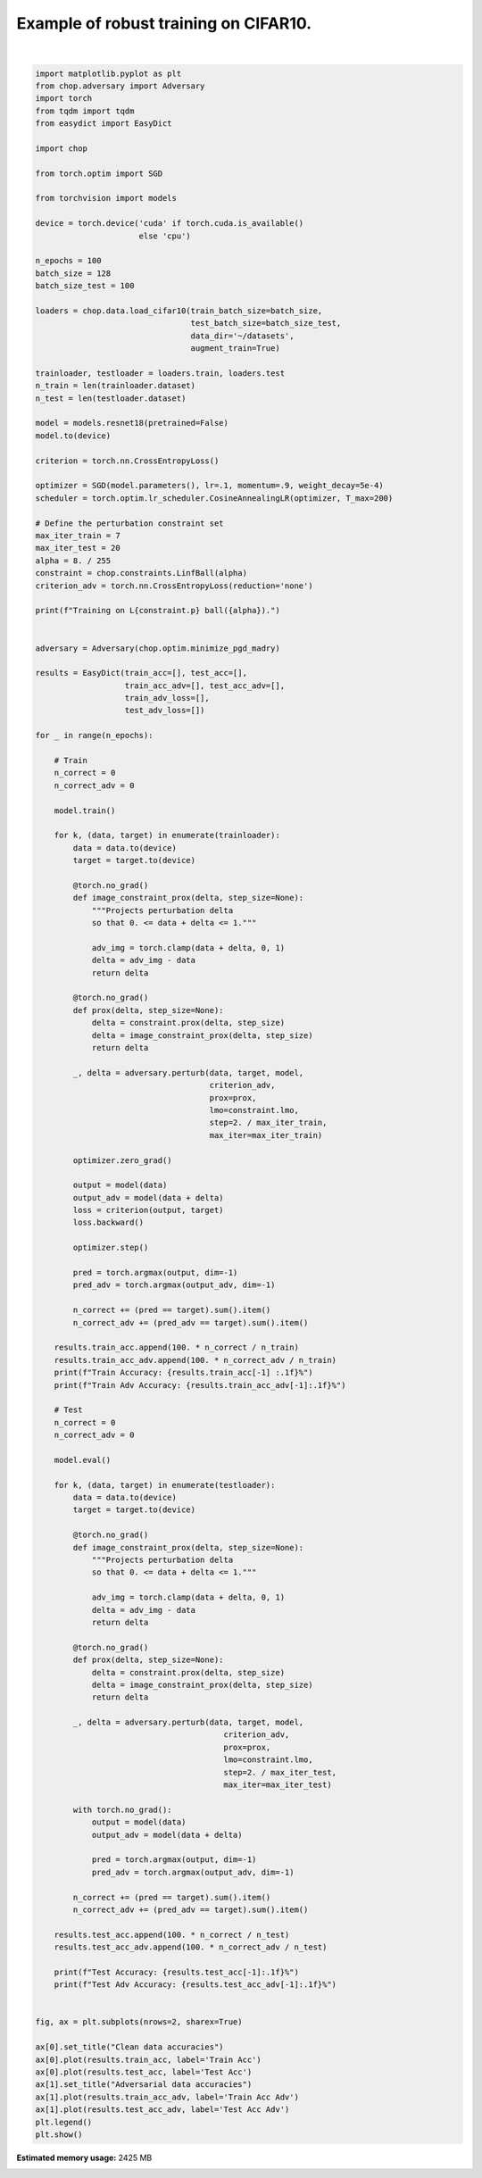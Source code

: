 .. only:: html

    .. note::
        :class: sphx-glr-download-link-note

        Click :ref:`here <sphx_glr_download_auto_examples_adversarial_robustness_plot_train_robust_cifar10.py>`     to download the full example code
    .. rst-class:: sphx-glr-example-title

    .. _sphx_glr_auto_examples_adversarial_robustness_plot_train_robust_cifar10.py:


Example of robust training on CIFAR10.
=========================================



.. image:: /auto_examples/adversarial_robustness/images/sphx_glr_plot_train_robust_cifar10_001.png
    :alt: Clean data accuracies, Adversarial data accuracies
    :class: sphx-glr-single-img


.. rst-class:: sphx-glr-script-out

 Out:

 .. code-block:: none

    Files already downloaded and verified
    Files already downloaded and verified
    Training on Linf ball(0.03137254901960784).
    Train Accuracy: 32.6%
    Train Adv Accuracy: 22.9%
    Test Accuracy: 30.7%
    Test Adv Accuracy: 21.2%
    Train Accuracy: 46.3%
    Train Adv Accuracy: 27.6%
    Test Accuracy: 44.9%
    Test Adv Accuracy: 27.0%
    Train Accuracy: 54.6%
    Train Adv Accuracy: 29.2%
    Test Accuracy: 38.1%
    Test Adv Accuracy: 27.2%
    Train Accuracy: 59.5%
    Train Adv Accuracy: 30.7%
    Test Accuracy: 53.8%
    Test Adv Accuracy: 27.7%
    Train Accuracy: 63.4%
    Train Adv Accuracy: 31.9%
    Test Accuracy: 52.7%
    Test Adv Accuracy: 26.3%
    Train Accuracy: 65.8%
    Train Adv Accuracy: 31.9%
    Test Accuracy: 44.2%
    Test Adv Accuracy: 28.0%
    Train Accuracy: 67.4%
    Train Adv Accuracy: 32.4%
    Test Accuracy: 57.8%
    Test Adv Accuracy: 32.5%
    Train Accuracy: 69.1%
    Train Adv Accuracy: 32.1%
    Test Accuracy: 59.3%
    Test Adv Accuracy: 26.5%
    Train Accuracy: 70.2%
    Train Adv Accuracy: 33.0%
    Test Accuracy: 58.7%
    Test Adv Accuracy: 29.1%
    Train Accuracy: 71.2%
    Train Adv Accuracy: 33.3%
    Test Accuracy: 62.5%
    Test Adv Accuracy: 31.9%
    Train Accuracy: 71.6%
    Train Adv Accuracy: 33.1%
    Test Accuracy: 60.6%
    Test Adv Accuracy: 28.7%
    Train Accuracy: 72.2%
    Train Adv Accuracy: 33.3%
    Test Accuracy: 60.7%
    Test Adv Accuracy: 30.0%
    Train Accuracy: 72.6%
    Train Adv Accuracy: 33.1%
    Test Accuracy: 66.1%
    Test Adv Accuracy: 23.6%
    Train Accuracy: 73.2%
    Train Adv Accuracy: 33.6%
    Test Accuracy: 60.9%
    Test Adv Accuracy: 28.9%
    Train Accuracy: 73.6%
    Train Adv Accuracy: 34.0%
    Test Accuracy: 60.7%
    Test Adv Accuracy: 31.1%
    Train Accuracy: 74.0%
    Train Adv Accuracy: 34.0%
    Test Accuracy: 63.8%
    Test Adv Accuracy: 27.6%
    Train Accuracy: 74.4%
    Train Adv Accuracy: 34.1%
    Test Accuracy: 63.6%
    Test Adv Accuracy: 28.6%
    Train Accuracy: 74.7%
    Train Adv Accuracy: 33.8%
    Test Accuracy: 62.9%
    Test Adv Accuracy: 26.4%
    Train Accuracy: 74.9%
    Train Adv Accuracy: 33.9%
    Test Accuracy: 61.2%
    Test Adv Accuracy: 28.0%
    Train Accuracy: 75.1%
    Train Adv Accuracy: 34.2%
    Test Accuracy: 61.8%
    Test Adv Accuracy: 28.1%
    Train Accuracy: 75.0%
    Train Adv Accuracy: 34.1%
    Test Accuracy: 63.5%
    Test Adv Accuracy: 32.7%
    Train Accuracy: 75.4%
    Train Adv Accuracy: 34.2%
    Test Accuracy: 62.5%
    Test Adv Accuracy: 28.4%
    Train Accuracy: 75.3%
    Train Adv Accuracy: 34.1%
    Test Accuracy: 62.2%
    Test Adv Accuracy: 30.5%
    Train Accuracy: 75.8%
    Train Adv Accuracy: 34.2%
    Test Accuracy: 56.4%
    Test Adv Accuracy: 29.4%
    Train Accuracy: 76.0%
    Train Adv Accuracy: 33.9%
    Test Accuracy: 62.2%
    Test Adv Accuracy: 27.7%
    Train Accuracy: 76.0%
    Train Adv Accuracy: 34.6%
    Test Accuracy: 63.8%
    Test Adv Accuracy: 28.6%
    Train Accuracy: 76.1%
    Train Adv Accuracy: 34.3%
    Test Accuracy: 58.4%
    Test Adv Accuracy: 30.3%
    Train Accuracy: 76.1%
    Train Adv Accuracy: 34.6%
    Test Accuracy: 66.1%
    Test Adv Accuracy: 30.0%
    Train Accuracy: 75.9%
    Train Adv Accuracy: 34.6%
    Test Accuracy: 64.3%
    Test Adv Accuracy: 31.4%
    Train Accuracy: 76.3%
    Train Adv Accuracy: 34.3%
    Test Accuracy: 60.1%
    Test Adv Accuracy: 31.6%
    Train Accuracy: 76.4%
    Train Adv Accuracy: 34.4%
    Test Accuracy: 51.9%
    Test Adv Accuracy: 31.9%
    Train Accuracy: 76.6%
    Train Adv Accuracy: 34.8%
    Test Accuracy: 65.5%
    Test Adv Accuracy: 33.0%
    Train Accuracy: 76.5%
    Train Adv Accuracy: 34.5%
    Test Accuracy: 56.4%
    Test Adv Accuracy: 31.8%
    Train Accuracy: 76.5%
    Train Adv Accuracy: 34.2%
    Test Accuracy: 65.2%
    Test Adv Accuracy: 29.7%
    Train Accuracy: 76.6%
    Train Adv Accuracy: 34.6%
    Test Accuracy: 62.9%
    Test Adv Accuracy: 31.8%
    Train Accuracy: 76.5%
    Train Adv Accuracy: 34.5%
    Test Accuracy: 58.2%
    Test Adv Accuracy: 25.9%
    Train Accuracy: 76.4%
    Train Adv Accuracy: 34.7%
    Test Accuracy: 63.8%
    Test Adv Accuracy: 29.7%
    Train Accuracy: 77.0%
    Train Adv Accuracy: 34.7%
    Test Accuracy: 57.9%
    Test Adv Accuracy: 30.2%
    Train Accuracy: 77.0%
    Train Adv Accuracy: 34.0%
    Test Accuracy: 64.6%
    Test Adv Accuracy: 29.4%
    Train Accuracy: 76.7%
    Train Adv Accuracy: 34.5%
    Test Accuracy: 62.4%
    Test Adv Accuracy: 28.2%
    Train Accuracy: 76.8%
    Train Adv Accuracy: 34.7%
    Test Accuracy: 59.6%
    Test Adv Accuracy: 26.4%
    Train Accuracy: 77.3%
    Train Adv Accuracy: 34.7%
    Test Accuracy: 64.6%
    Test Adv Accuracy: 27.7%
    Train Accuracy: 77.0%
    Train Adv Accuracy: 35.0%
    Test Accuracy: 57.5%
    Test Adv Accuracy: 30.7%
    Train Accuracy: 76.8%
    Train Adv Accuracy: 34.8%
    Test Accuracy: 65.8%
    Test Adv Accuracy: 32.9%
    Train Accuracy: 77.3%
    Train Adv Accuracy: 35.1%
    Test Accuracy: 61.3%
    Test Adv Accuracy: 27.5%
    Train Accuracy: 77.4%
    Train Adv Accuracy: 34.6%
    Test Accuracy: 62.4%
    Test Adv Accuracy: 31.8%
    Train Accuracy: 77.0%
    Train Adv Accuracy: 34.6%
    Test Accuracy: 57.0%
    Test Adv Accuracy: 31.7%
    Train Accuracy: 77.2%
    Train Adv Accuracy: 35.2%
    Test Accuracy: 57.7%
    Test Adv Accuracy: 31.7%
    Train Accuracy: 77.2%
    Train Adv Accuracy: 35.0%
    Test Accuracy: 65.6%
    Test Adv Accuracy: 24.2%
    Train Accuracy: 77.6%
    Train Adv Accuracy: 34.8%
    Test Accuracy: 63.5%
    Test Adv Accuracy: 30.3%
    Train Accuracy: 77.7%
    Train Adv Accuracy: 35.2%
    Test Accuracy: 63.7%
    Test Adv Accuracy: 30.8%
    Train Accuracy: 77.3%
    Train Adv Accuracy: 35.0%
    Test Accuracy: 63.5%
    Test Adv Accuracy: 30.8%
    Train Accuracy: 77.4%
    Train Adv Accuracy: 35.1%
    Test Accuracy: 59.3%
    Test Adv Accuracy: 32.5%
    Train Accuracy: 77.4%
    Train Adv Accuracy: 34.8%
    Test Accuracy: 56.7%
    Test Adv Accuracy: 30.5%
    Train Accuracy: 77.3%
    Train Adv Accuracy: 35.3%
    Test Accuracy: 67.7%
    Test Adv Accuracy: 32.0%
    Train Accuracy: 77.7%
    Train Adv Accuracy: 35.2%
    Test Accuracy: 61.4%
    Test Adv Accuracy: 32.5%
    Train Accuracy: 77.6%
    Train Adv Accuracy: 34.9%
    Test Accuracy: 63.1%
    Test Adv Accuracy: 31.6%
    Train Accuracy: 77.8%
    Train Adv Accuracy: 35.0%
    Test Accuracy: 63.5%
    Test Adv Accuracy: 29.2%
    Train Accuracy: 77.2%
    Train Adv Accuracy: 35.5%
    Test Accuracy: 61.5%
    Test Adv Accuracy: 33.4%
    Train Accuracy: 77.6%
    Train Adv Accuracy: 35.2%
    Test Accuracy: 66.1%
    Test Adv Accuracy: 27.1%
    Train Accuracy: 77.6%
    Train Adv Accuracy: 34.9%
    Test Accuracy: 63.4%
    Test Adv Accuracy: 31.2%
    Train Accuracy: 77.7%
    Train Adv Accuracy: 35.2%
    Test Accuracy: 62.4%
    Test Adv Accuracy: 31.3%
    Train Accuracy: 77.3%
    Train Adv Accuracy: 35.0%
    Test Accuracy: 65.2%
    Test Adv Accuracy: 28.5%
    Train Accuracy: 77.9%
    Train Adv Accuracy: 34.8%
    Test Accuracy: 63.9%
    Test Adv Accuracy: 27.9%
    Train Accuracy: 77.8%
    Train Adv Accuracy: 35.1%
    Test Accuracy: 63.7%
    Test Adv Accuracy: 28.0%
    Train Accuracy: 77.7%
    Train Adv Accuracy: 35.5%
    Test Accuracy: 58.6%
    Test Adv Accuracy: 31.7%
    Train Accuracy: 77.8%
    Train Adv Accuracy: 35.1%
    Test Accuracy: 63.4%
    Test Adv Accuracy: 31.5%
    Train Accuracy: 77.9%
    Train Adv Accuracy: 34.8%
    Test Accuracy: 57.1%
    Test Adv Accuracy: 31.2%
    Train Accuracy: 77.7%
    Train Adv Accuracy: 35.2%
    Test Accuracy: 62.8%
    Test Adv Accuracy: 31.0%
    Train Accuracy: 77.1%
    Train Adv Accuracy: 34.7%
    Test Accuracy: 57.0%
    Test Adv Accuracy: 32.3%
    Train Accuracy: 77.9%
    Train Adv Accuracy: 35.1%
    Test Accuracy: 64.8%
    Test Adv Accuracy: 29.7%
    Train Accuracy: 77.9%
    Train Adv Accuracy: 35.3%
    Test Accuracy: 65.1%
    Test Adv Accuracy: 29.5%
    Train Accuracy: 78.0%
    Train Adv Accuracy: 34.9%
    Test Accuracy: 64.1%
    Test Adv Accuracy: 31.1%
    Train Accuracy: 77.8%
    Train Adv Accuracy: 35.7%
    Test Accuracy: 58.1%
    Test Adv Accuracy: 33.8%
    Train Accuracy: 77.8%
    Train Adv Accuracy: 35.2%
    Test Accuracy: 66.6%
    Test Adv Accuracy: 30.8%
    Train Accuracy: 78.1%
    Train Adv Accuracy: 35.4%
    Test Accuracy: 57.5%
    Test Adv Accuracy: 27.9%
    Train Accuracy: 78.1%
    Train Adv Accuracy: 35.1%
    Test Accuracy: 60.9%
    Test Adv Accuracy: 29.9%
    Train Accuracy: 77.9%
    Train Adv Accuracy: 35.1%
    Test Accuracy: 64.3%
    Test Adv Accuracy: 26.8%
    Train Accuracy: 77.8%
    Train Adv Accuracy: 34.9%
    Test Accuracy: 54.2%
    Test Adv Accuracy: 30.5%
    Train Accuracy: 78.2%
    Train Adv Accuracy: 35.0%
    Test Accuracy: 54.6%
    Test Adv Accuracy: 31.0%
    Train Accuracy: 78.2%
    Train Adv Accuracy: 35.2%
    Test Accuracy: 62.4%
    Test Adv Accuracy: 31.7%
    Train Accuracy: 77.9%
    Train Adv Accuracy: 35.4%
    Test Accuracy: 61.1%
    Test Adv Accuracy: 34.1%
    Train Accuracy: 78.1%
    Train Adv Accuracy: 34.8%
    Test Accuracy: 51.0%
    Test Adv Accuracy: 31.5%
    Train Accuracy: 77.9%
    Train Adv Accuracy: 35.0%
    Test Accuracy: 64.0%
    Test Adv Accuracy: 26.5%
    Train Accuracy: 78.2%
    Train Adv Accuracy: 35.1%
    Test Accuracy: 54.2%
    Test Adv Accuracy: 33.4%
    Train Accuracy: 77.6%
    Train Adv Accuracy: 35.3%
    Test Accuracy: 63.6%
    Test Adv Accuracy: 33.1%
    Train Accuracy: 77.9%
    Train Adv Accuracy: 35.4%
    Test Accuracy: 65.6%
    Test Adv Accuracy: 29.6%
    Train Accuracy: 78.0%
    Train Adv Accuracy: 35.1%
    Test Accuracy: 65.7%
    Test Adv Accuracy: 27.6%
    Train Accuracy: 77.8%
    Train Adv Accuracy: 35.5%
    Test Accuracy: 57.6%
    Test Adv Accuracy: 32.7%
    Train Accuracy: 78.0%
    Train Adv Accuracy: 35.0%
    Test Accuracy: 50.4%
    Test Adv Accuracy: 30.7%
    Train Accuracy: 78.3%
    Train Adv Accuracy: 35.0%
    Test Accuracy: 59.2%
    Test Adv Accuracy: 27.7%
    Train Accuracy: 78.0%
    Train Adv Accuracy: 34.5%
    Test Accuracy: 59.7%
    Test Adv Accuracy: 32.5%
    Train Accuracy: 78.2%
    Train Adv Accuracy: 35.4%
    Test Accuracy: 57.2%
    Test Adv Accuracy: 29.3%
    Train Accuracy: 78.1%
    Train Adv Accuracy: 35.3%
    Test Accuracy: 53.1%
    Test Adv Accuracy: 30.8%
    Train Accuracy: 77.7%
    Train Adv Accuracy: 34.9%
    Test Accuracy: 59.7%
    Test Adv Accuracy: 29.9%
    Train Accuracy: 78.2%
    Train Adv Accuracy: 35.3%
    Test Accuracy: 56.8%
    Test Adv Accuracy: 28.0%
    Train Accuracy: 77.9%
    Train Adv Accuracy: 35.0%
    Test Accuracy: 57.8%
    Test Adv Accuracy: 31.8%
    Train Accuracy: 78.1%
    Train Adv Accuracy: 35.0%
    Test Accuracy: 55.6%
    Test Adv Accuracy: 30.0%
    Train Accuracy: 78.2%
    Train Adv Accuracy: 35.1%
    Test Accuracy: 63.7%
    Test Adv Accuracy: 30.3%
    Train Accuracy: 78.2%
    Train Adv Accuracy: 35.6%
    Test Accuracy: 63.1%
    Test Adv Accuracy: 35.0%






|


.. code-block:: default

    import matplotlib.pyplot as plt
    from chop.adversary import Adversary
    import torch
    from tqdm import tqdm
    from easydict import EasyDict

    import chop

    from torch.optim import SGD

    from torchvision import models

    device = torch.device('cuda' if torch.cuda.is_available()
                          else 'cpu')

    n_epochs = 100
    batch_size = 128
    batch_size_test = 100

    loaders = chop.data.load_cifar10(train_batch_size=batch_size,
                                     test_batch_size=batch_size_test,
                                     data_dir='~/datasets',
                                     augment_train=True)

    trainloader, testloader = loaders.train, loaders.test
    n_train = len(trainloader.dataset)
    n_test = len(testloader.dataset)

    model = models.resnet18(pretrained=False)
    model.to(device)

    criterion = torch.nn.CrossEntropyLoss()

    optimizer = SGD(model.parameters(), lr=.1, momentum=.9, weight_decay=5e-4)
    scheduler = torch.optim.lr_scheduler.CosineAnnealingLR(optimizer, T_max=200)

    # Define the perturbation constraint set
    max_iter_train = 7
    max_iter_test = 20
    alpha = 8. / 255
    constraint = chop.constraints.LinfBall(alpha)
    criterion_adv = torch.nn.CrossEntropyLoss(reduction='none')

    print(f"Training on L{constraint.p} ball({alpha}).")


    adversary = Adversary(chop.optim.minimize_pgd_madry)

    results = EasyDict(train_acc=[], test_acc=[],
                       train_acc_adv=[], test_acc_adv=[],
                       train_adv_loss=[],
                       test_adv_loss=[])

    for _ in range(n_epochs):

        # Train
        n_correct = 0
        n_correct_adv = 0

        model.train()

        for k, (data, target) in enumerate(trainloader):
            data = data.to(device)
            target = target.to(device)

            @torch.no_grad()
            def image_constraint_prox(delta, step_size=None):
                """Projects perturbation delta
                so that 0. <= data + delta <= 1."""

                adv_img = torch.clamp(data + delta, 0, 1)
                delta = adv_img - data
                return delta

            @torch.no_grad()
            def prox(delta, step_size=None):
                delta = constraint.prox(delta, step_size)
                delta = image_constraint_prox(delta, step_size)
                return delta

            _, delta = adversary.perturb(data, target, model,
                                         criterion_adv,
                                         prox=prox,
                                         lmo=constraint.lmo,
                                         step=2. / max_iter_train,
                                         max_iter=max_iter_train)

            optimizer.zero_grad()
        
            output = model(data)
            output_adv = model(data + delta)
            loss = criterion(output, target)
            loss.backward()

            optimizer.step()

            pred = torch.argmax(output, dim=-1)
            pred_adv = torch.argmax(output_adv, dim=-1)

            n_correct += (pred == target).sum().item()
            n_correct_adv += (pred_adv == target).sum().item()

        results.train_acc.append(100. * n_correct / n_train)
        results.train_acc_adv.append(100. * n_correct_adv / n_train)
        print(f"Train Accuracy: {results.train_acc[-1] :.1f}%")
        print(f"Train Adv Accuracy: {results.train_acc_adv[-1]:.1f}%")

        # Test
        n_correct = 0
        n_correct_adv = 0

        model.eval()

        for k, (data, target) in enumerate(testloader):
            data = data.to(device)
            target = target.to(device)

            @torch.no_grad()
            def image_constraint_prox(delta, step_size=None):
                """Projects perturbation delta
                so that 0. <= data + delta <= 1."""

                adv_img = torch.clamp(data + delta, 0, 1)
                delta = adv_img - data
                return delta

            @torch.no_grad()
            def prox(delta, step_size=None):
                delta = constraint.prox(delta, step_size)
                delta = image_constraint_prox(delta, step_size)
                return delta

            _, delta = adversary.perturb(data, target, model,
                                            criterion_adv,
                                            prox=prox,
                                            lmo=constraint.lmo,
                                            step=2. / max_iter_test,
                                            max_iter=max_iter_test)

            with torch.no_grad():
                output = model(data)
                output_adv = model(data + delta)

                pred = torch.argmax(output, dim=-1)
                pred_adv = torch.argmax(output_adv, dim=-1)

            n_correct += (pred == target).sum().item()
            n_correct_adv += (pred_adv == target).sum().item()

        results.test_acc.append(100. * n_correct / n_test)
        results.test_acc_adv.append(100. * n_correct_adv / n_test)

        print(f"Test Accuracy: {results.test_acc[-1]:.1f}%")
        print(f"Test Adv Accuracy: {results.test_acc_adv[-1]:.1f}%")


    fig, ax = plt.subplots(nrows=2, sharex=True)

    ax[0].set_title("Clean data accuracies")
    ax[0].plot(results.train_acc, label='Train Acc')
    ax[0].plot(results.test_acc, label='Test Acc')
    ax[1].set_title("Adversarial data accuracies")
    ax[1].plot(results.train_acc_adv, label='Train Acc Adv')
    ax[1].plot(results.test_acc_adv, label='Test Acc Adv')
    plt.legend()
    plt.show()


.. rst-class:: sphx-glr-timing

   **Total running time of the script:** ( 624 minutes  28.935 seconds)

**Estimated memory usage:**  2425 MB


.. _sphx_glr_download_auto_examples_adversarial_robustness_plot_train_robust_cifar10.py:


.. only :: html

 .. container:: sphx-glr-footer
    :class: sphx-glr-footer-example



  .. container:: sphx-glr-download sphx-glr-download-python

     :download:`Download Python source code: plot_train_robust_cifar10.py <plot_train_robust_cifar10.py>`



  .. container:: sphx-glr-download sphx-glr-download-jupyter

     :download:`Download Jupyter notebook: plot_train_robust_cifar10.ipynb <plot_train_robust_cifar10.ipynb>`


.. only:: html

 .. rst-class:: sphx-glr-signature

    `Gallery generated by Sphinx-Gallery <https://sphinx-gallery.github.io>`_
